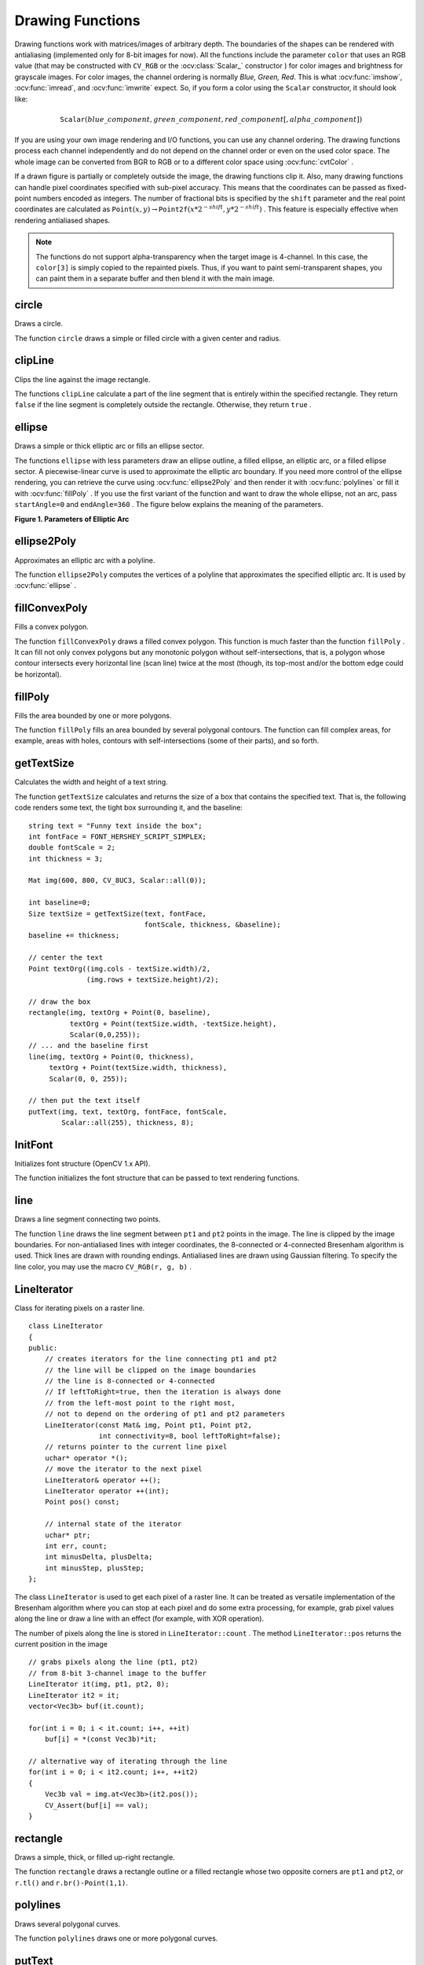 Drawing Functions
=================

.. highlight:: cpp

Drawing functions work with matrices/images of arbitrary depth.
The boundaries of the shapes can be rendered with antialiasing (implemented only for 8-bit images for now).
All the functions include the parameter ``color`` that uses an RGB value (that may be constructed
with ``CV_RGB`` or the  :ocv:class:`Scalar_`  constructor
) for color
images and brightness for grayscale images. For color images, the channel ordering
is normally *Blue, Green, Red*.
This is what :ocv:func:`imshow`, :ocv:func:`imread`, and :ocv:func:`imwrite` expect.
So, if you form a color using the
``Scalar`` constructor, it should look like:

.. math::

    \texttt{Scalar} (blue \_ component, green \_ component, red \_ component[, alpha \_ component])

If you are using your own image rendering and I/O functions, you can use any channel ordering. The drawing functions process each channel independently and do not depend on the channel order or even on the used color space. The whole image can be converted from BGR to RGB or to a different color space using
:ocv:func:`cvtColor` .

If a drawn figure is partially or completely outside the image, the drawing functions clip it. Also, many drawing functions can handle pixel coordinates specified with sub-pixel accuracy. This means that the coordinates can be passed as fixed-point numbers encoded as integers. The number of fractional bits is specified by the ``shift`` parameter and the real point coordinates are calculated as
:math:`\texttt{Point}(x,y)\rightarrow\texttt{Point2f}(x*2^{-shift},y*2^{-shift})` . This feature is especially effective when rendering antialiased shapes.

.. note:: The functions do not support alpha-transparency when the target image is 4-channel. In this case, the ``color[3]`` is simply copied to the repainted pixels. Thus, if you want to paint semi-transparent shapes, you can paint them in a separate buffer and then blend it with the main image.

circle
----------
Draws a circle.

.. ocv:function:: void circle(Mat& img, Point center, int radius, const Scalar& color, int thickness=1, int lineType=8, int shift=0)

.. ocv:pyfunction:: cv2.circle(img, center, radius, color[, thickness[, lineType[, shift]]]) -> None

.. ocv:cfunction:: void cvCircle( CvArr* img, CvPoint center, int radius, CvScalar color, int thickness=1, int line_type=8, int shift=0 )

.. ocv:pyoldfunction:: cv.Circle(img, center, radius, color, thickness=1, lineType=8, shift=0)-> None

    :param img: Image where the circle is drawn.

    :param center: Center of the circle.

    :param radius: Radius of the circle.

    :param color: Circle color.

    :param thickness: Thickness of the circle outline, if positive. Negative thickness means that a filled circle is to be drawn.

    :param lineType: Type of the circle boundary. See the  :ocv:func:`line`  description.

    :param shift: Number of fractional bits in the coordinates of the center and in the radius value.

    .. ocv:ignoreparams:: line_type

The function ``circle`` draws a simple or filled circle with a given center and radius.

clipLine
------------
Clips the line against the image rectangle.

.. ocv:function:: bool clipLine(Size imgSize, Point& pt1, Point& pt2)

.. ocv:function:: bool clipLine(Rect imgRect, Point& pt1, Point& pt2)

.. ocv:pyfunction:: cv2.clipLine(imgRect, pt1, pt2) -> retval, pt1, pt2

.. ocv:cfunction:: int cvClipLine( CvSize img_size, CvPoint* pt1, CvPoint* pt2 )

.. ocv:pyoldfunction:: cv.ClipLine(imgSize, pt1, pt2) -> (point1, point2)

    :param imgSize: Image size. The image rectangle is  ``Rect(0, 0, imgSize.width, imgSize.height)`` .

    :param imgRect: Image rectangle.

    :param pt1: First line point.

    :param pt2: Second line point.

    .. ocv:ignoreparams:: img_size


The functions ``clipLine`` calculate a part of the line segment that is entirely within the specified rectangle.
They return ``false`` if the line segment is completely outside the rectangle. Otherwise, they return ``true`` .

ellipse
-----------
Draws a simple or thick elliptic arc or fills an ellipse sector.

.. ocv:function:: void ellipse(Mat& img, Point center, Size axes,             double angle, double startAngle, double endAngle,             const Scalar& color, int thickness=1,             int lineType=8, int shift=0)

.. ocv:function:: void ellipse(Mat& img, const RotatedRect& box, const Scalar& color,             int thickness=1, int lineType=8)

.. ocv:pyfunction:: cv2.ellipse(img, center, axes, angle, startAngle, endAngle, color[, thickness[, lineType[, shift]]]) -> None
.. ocv:pyfunction:: cv2.ellipse(img, box, color[, thickness[, lineType]]) -> None

.. ocv:cfunction:: void cvEllipse( CvArr* img, CvPoint center, CvSize axes, double angle, double start_angle, double end_angle, CvScalar color, int thickness=1, int line_type=8, int shift=0 )

.. ocv:pyoldfunction:: cv.Ellipse(img, center, axes, angle, start_angle, end_angle, color, thickness=1, lineType=8, shift=0)-> None

.. ocv:cfunction:: void cvEllipseBox( CvArr* img, CvBox2D box, CvScalar color, int thickness=1, int line_type=8, int shift=0 )

.. ocv:pyoldfunction:: cv.EllipseBox(img, box, color, thickness=1, lineType=8, shift=0)-> None

    :param img: Image.

    :param center: Center of the ellipse.

    :param axes: Length of the ellipse axes.

    :param angle: Ellipse rotation angle in degrees.

    :param startAngle: Starting angle of the elliptic arc in degrees.

    :param endAngle: Ending angle of the elliptic arc in degrees.

    :param box: Alternative ellipse representation via  :ocv:class:`RotatedRect` or ``CvBox2D``. This means that the function draws an ellipse inscribed in the rotated rectangle.

    :param color: Ellipse color.

    :param thickness: Thickness of the ellipse arc outline, if positive. Otherwise, this indicates that a filled ellipse sector is to be drawn.

    :param lineType: Type of the ellipse boundary. See the  :ocv:func:`line`  description.

    :param shift: Number of fractional bits in the coordinates of the center and values of axes.

    .. ocv:ignoreparams:: start_angle

    .. ocv:ignoreparams:: end_angle

    .. ocv:ignoreparams:: line_type


The functions ``ellipse`` with less parameters draw an ellipse outline, a filled ellipse, an elliptic arc, or a filled ellipse sector.
A piecewise-linear curve is used to approximate the elliptic arc boundary. If you need more control of the ellipse rendering, you can retrieve the curve using
:ocv:func:`ellipse2Poly` and then render it with
:ocv:func:`polylines` or fill it with
:ocv:func:`fillPoly` . If you use the first variant of the function and want to draw the whole ellipse, not an arc, pass ``startAngle=0`` and ``endAngle=360`` . The figure below explains the meaning of the parameters.

**Figure 1. Parameters of Elliptic Arc**

.. image:: pics/ellipse.png

ellipse2Poly
----------------
Approximates an elliptic arc with a polyline.

.. ocv:function:: void ellipse2Poly( Point center, Size axes, int angle, int arcStart, int arcEnd, int delta, vector<Point>& pts )

.. ocv:pyfunction:: cv2.ellipse2Poly(center, axes, angle, arcStart, arcEnd, delta) -> pts

    :param center: Center of the arc.

    :param axes: Half-sizes of the arc. See the  :ocv:func:`ellipse`  for details.

    :param angle: Rotation angle of the ellipse in degrees. See the  :ocv:func:`ellipse`  for details.

    :param arcStart: Starting angle of the elliptic arc in degrees.

    :param arcEnd: Ending angle of the elliptic arc in degrees.

    :param delta: Angle between the subsequent polyline vertices. It defines the approximation accuracy.

    :param pts: Output vector of polyline vertices.

The function ``ellipse2Poly`` computes the vertices of a polyline that approximates the specified elliptic arc. It is used by
:ocv:func:`ellipse` .



fillConvexPoly
------------------
Fills a convex polygon.

.. ocv:function:: void fillConvexPoly(Mat& img, const Point* pts, int npts, const Scalar& color, int lineType=8, int shift=0)

.. ocv:pyfunction:: cv2.fillConvexPoly(img, points, color[, lineType[, shift]]) -> None

.. ocv:cfunction:: void cvFillConvexPoly( CvArr* img, const CvPoint* pts, int npts, CvScalar color, int line_type=8, int shift=0 )

.. ocv:pyoldfunction:: cv.FillConvexPoly(img, pn, color, lineType=8, shift=0)-> None

    :param img: Image.

    :param pts: Polygon vertices.

    :param npts: Number of polygon vertices.

    :param color: Polygon color.

    :param lineType: Type of the polygon boundaries. See the  :ocv:func:`line`  description.

    :param shift: Number of fractional bits in the vertex coordinates.

    .. ocv:ignoreparams:: line_type


The function ``fillConvexPoly`` draws a filled convex polygon.
This function is much faster than the function ``fillPoly`` . It can fill not only convex polygons but any monotonic polygon without self-intersections,
that is, a polygon whose contour intersects every horizontal line (scan line) twice at the most (though, its top-most and/or the bottom edge could be horizontal).



fillPoly
------------
Fills the area bounded by one or more polygons.

.. ocv:function:: void fillPoly(Mat& img, const Point** pts,               const int* npts, int ncontours,              const Scalar& color, int lineType=8,              int shift=0, Point offset=Point() )

.. ocv:pyfunction:: cv2.fillPoly(img, pts, color[, lineType[, shift[, offset]]]) -> None

.. ocv:cfunction:: void cvFillPoly( CvArr* img, CvPoint** pts, const int* npts, int contours, CvScalar color, int line_type=8, int shift=0 )

.. ocv:pyoldfunction:: cv.FillPoly(img, polys, color, lineType=8, shift=0)-> None

    :param img: Image.

    :param pts: Array of polygons where each polygon is represented as an array of points.

    :param npts: Array of polygon vertex counters.

    :param ncontours: Number of contours that bind the filled region.

    :param color: Polygon color.

    :param lineType: Type of the polygon boundaries. See the  :ocv:func:`line`  description.

    :param shift: Number of fractional bits in the vertex coordinates.

    :param offset: Optional offset of all points of the contours.

    .. ocv:ignoreparams:: line_type

    .. ocv:ignoreparams:: contours


The function ``fillPoly`` fills an area bounded by several polygonal contours. The function can fill complex areas, for example,
areas with holes, contours with self-intersections (some of their parts), and so forth.



getTextSize
---------------
Calculates the width and height of a text string.

.. ocv:function:: Size getTextSize(const string& text, int fontFace, double fontScale, int thickness, int* baseLine)

.. ocv:pyfunction:: cv2.getTextSize(text, fontFace, fontScale, thickness) -> retval, baseLine

.. ocv:cfunction:: void cvGetTextSize( const char* text_string, const CvFont* font, CvSize* text_size, int* baseline )

.. ocv:pyoldfunction:: cv.GetTextSize(textString, font)-> (textSize, baseline)

    :param text: Input text string.

    :param fontFace: Font to use. See the  :ocv:func:`putText` for details.

    :param fontScale: Font scale. See the  :ocv:func:`putText`  for details.

    :param thickness: Thickness of lines used to render the text. See  :ocv:func:`putText`  for details.

    :param baseLine: Output parameter - y-coordinate of the baseline relative to the bottom-most text point.

    .. ocv:ignoreparams:: baseline

    .. ocv:ignoreparams:: text_string

    .. ocv:ignoreparams:: text_size


The function ``getTextSize`` calculates and returns the size of a box that contains the specified text.
That is, the following code renders some text, the tight box surrounding it, and the baseline: ::

    string text = "Funny text inside the box";
    int fontFace = FONT_HERSHEY_SCRIPT_SIMPLEX;
    double fontScale = 2;
    int thickness = 3;

    Mat img(600, 800, CV_8UC3, Scalar::all(0));

    int baseline=0;
    Size textSize = getTextSize(text, fontFace,
                                fontScale, thickness, &baseline);
    baseline += thickness;

    // center the text
    Point textOrg((img.cols - textSize.width)/2,
                  (img.rows + textSize.height)/2);

    // draw the box
    rectangle(img, textOrg + Point(0, baseline),
              textOrg + Point(textSize.width, -textSize.height),
              Scalar(0,0,255));
    // ... and the baseline first
    line(img, textOrg + Point(0, thickness),
         textOrg + Point(textSize.width, thickness),
         Scalar(0, 0, 255));

    // then put the text itself
    putText(img, text, textOrg, fontFace, fontScale,
            Scalar::all(255), thickness, 8);


InitFont
--------
Initializes font structure (OpenCV 1.x API).

.. ocv:cfunction:: void cvInitFont( CvFont* font, int font_face, double hscale, double vscale, double shear=0, int thickness=1, int line_type=8 )

    :param font: Pointer to the font structure initialized by the function

    :param font_face: Font name identifier. Only a subset of Hershey fonts  http://sources.isc.org/utils/misc/hershey-font.txt  are supported now:

            * **CV_FONT_HERSHEY_SIMPLEX** normal size sans-serif font

            * **CV_FONT_HERSHEY_PLAIN** small size sans-serif font

            * **CV_FONT_HERSHEY_DUPLEX** normal size sans-serif font (more complex than    ``CV_FONT_HERSHEY_SIMPLEX`` )

            * **CV_FONT_HERSHEY_COMPLEX** normal size serif font

            * **CV_FONT_HERSHEY_TRIPLEX** normal size serif font (more complex than  ``CV_FONT_HERSHEY_COMPLEX`` )

            * **CV_FONT_HERSHEY_COMPLEX_SMALL** smaller version of  ``CV_FONT_HERSHEY_COMPLEX``

            * **CV_FONT_HERSHEY_SCRIPT_SIMPLEX** hand-writing style font

            * **CV_FONT_HERSHEY_SCRIPT_COMPLEX** more complex variant of  ``CV_FONT_HERSHEY_SCRIPT_SIMPLEX``

         The parameter can be composited from one of the values above and an optional  ``CV_FONT_ITALIC``  flag, which indicates italic or oblique font.


    :param hscale: Horizontal scale.  If equal to  ``1.0f`` , the characters have the original width depending on the font type. If equal to  ``0.5f`` , the characters are of half the original width.


    :param vscale: Vertical scale. If equal to  ``1.0f`` , the characters have the original height depending on the font type. If equal to  ``0.5f`` , the characters are of half the original height.


    :param shear: Approximate tangent of the character slope relative to the vertical line.  A zero value means a non-italic font,  ``1.0f``  means about a 45 degree slope, etc.


    :param thickness: Thickness of the text strokes


    :param line_type: Type of the strokes, see  :ocv:func:`line`  description


The function initializes the font structure that can be passed to text rendering functions.

.. seealso:: :ocv:cfunc:`PutText`

.. _Line:

line
--------
Draws a line segment connecting two points.

.. ocv:function:: void line(Mat& img, Point pt1, Point pt2, const Scalar& color,          int thickness=1, int lineType=8, int shift=0)

.. ocv:pyfunction:: cv2.line(img, pt1, pt2, color[, thickness[, lineType[, shift]]]) -> None

.. ocv:cfunction:: void cvLine( CvArr* img, CvPoint pt1, CvPoint pt2, CvScalar color, int thickness=1, int line_type=8, int shift=0 )

.. ocv:pyoldfunction:: cv.Line(img, pt1, pt2, color, thickness=1, lineType=8, shift=0)-> None

    :param img: Image.

    :param pt1: First point of the line segment.

    :param pt2: Second point of the line segment.

    :param color: Line color.

    :param thickness: Line thickness.

    :param lineType: Type of the line:

            * **8** (or omitted) - 8-connected line.

            * **4** - 4-connected line.

            * **CV_AA** - antialiased line.

    :param shift: Number of fractional bits in the point coordinates.

    .. ocv:ignoreparams:: line_type


The function ``line`` draws the line segment between ``pt1`` and ``pt2`` points in the image. The line is clipped by the image boundaries. For non-antialiased lines with integer coordinates, the 8-connected or 4-connected Bresenham algorithm is used. Thick lines are drawn with rounding endings.
Antialiased lines are drawn using Gaussian filtering. To specify the line color, you may use the macro ``CV_RGB(r, g, b)`` .


LineIterator
------------
.. ocv:class:: LineIterator

Class for iterating pixels on a raster line. ::

    class LineIterator
    {
    public:
        // creates iterators for the line connecting pt1 and pt2
        // the line will be clipped on the image boundaries
        // the line is 8-connected or 4-connected
        // If leftToRight=true, then the iteration is always done
        // from the left-most point to the right most,
        // not to depend on the ordering of pt1 and pt2 parameters
        LineIterator(const Mat& img, Point pt1, Point pt2,
                     int connectivity=8, bool leftToRight=false);
        // returns pointer to the current line pixel
        uchar* operator *();
        // move the iterator to the next pixel
        LineIterator& operator ++();
        LineIterator operator ++(int);
        Point pos() const;

        // internal state of the iterator
        uchar* ptr;
        int err, count;
        int minusDelta, plusDelta;
        int minusStep, plusStep;
    };

The class ``LineIterator`` is used to get each pixel of a raster line. It can be treated as versatile implementation of the Bresenham algorithm where you can stop at each pixel and do some extra processing, for example, grab pixel values along the line or draw a line with an effect (for example, with XOR operation).

The number of pixels along the line is stored in ``LineIterator::count`` . The method ``LineIterator::pos`` returns the current position in the image ::

    // grabs pixels along the line (pt1, pt2)
    // from 8-bit 3-channel image to the buffer
    LineIterator it(img, pt1, pt2, 8);
    LineIterator it2 = it;
    vector<Vec3b> buf(it.count);

    for(int i = 0; i < it.count; i++, ++it)
        buf[i] = *(const Vec3b)*it;
    
    // alternative way of iterating through the line    
    for(int i = 0; i < it2.count; i++, ++it2)
    {
        Vec3b val = img.at<Vec3b>(it2.pos());
        CV_Assert(buf[i] == val);
    }


rectangle
-------------
Draws a simple, thick, or filled up-right rectangle.

.. ocv:function:: void rectangle(Mat& img, Point pt1, Point pt2, const Scalar& color, int thickness=1, int lineType=8, int shift=0)

.. ocv:function:: void rectangle( Mat& img, Rect rec, const Scalar& color, int thickness=1, int lineType=8, int shift=0 )

.. ocv:pyfunction:: cv2.rectangle(img, pt1, pt2, color[, thickness[, lineType[, shift]]]) -> None

.. ocv:cfunction:: void cvRectangle( CvArr* img, CvPoint pt1, CvPoint pt2, CvScalar color, int thickness=1, int line_type=8, int shift=0 )

.. ocv:pyoldfunction:: cv.Rectangle(img, pt1, pt2, color, thickness=1, lineType=8, shift=0)-> None

    :param img: Image.

    :param pt1: Vertex of the rectangle.

    :param pt2: Vertex of the rectangle opposite to  ``pt1`` .

    :param rec: Alternative specification of the drawn rectangle.

    :param color: Rectangle color or brightness (grayscale image).

    :param thickness: Thickness of lines that make up the rectangle. Negative values, like  ``CV_FILLED`` , mean that the function has to draw a filled rectangle.

    :param lineType: Type of the line. See the  :ocv:func:`line`  description.

    :param shift: Number of fractional bits in the point coordinates.

    .. ocv:ignoreparams:: line_type


The function ``rectangle`` draws a rectangle outline or a filled rectangle whose two opposite corners are ``pt1`` and ``pt2``, or ``r.tl()`` and ``r.br()-Point(1,1)``.



polylines
-------------
Draws several polygonal curves.

.. ocv:function:: void polylines( Mat& img, const Point** pts, const int* npts, int ncontours, bool isClosed, const Scalar& color, int thickness=1, int lineType=8, int shift=0 )

.. ocv:function:: void polylines( InputOutputArray img, InputArrayOfArrays pts, bool isClosed, const Scalar& color, int thickness=1, int lineType=8, int shift=0 )

.. ocv:pyfunction:: cv2.polylines(img, pts, isClosed, color[, thickness[, lineType[, shift]]]) -> None

.. ocv:cfunction:: void cvPolyLine( CvArr* img, CvPoint** pts, const int* npts, int contours, int is_closed, CvScalar color, int thickness=1, int line_type=8, int shift=0 )

.. ocv:pyoldfunction:: cv.PolyLine(img, polys, is_closed, color, thickness=1, lineType=8, shift=0) -> None

    :param img: Image.

    :param pts: Array of polygonal curves.

    :param npts: Array of polygon vertex counters.

    :param ncontours: Number of curves.

    :param isClosed: Flag indicating whether the drawn polylines are closed or not. If they are closed, the function draws a line from the last vertex of each curve to its first vertex.

    :param color: Polyline color.

    :param thickness: Thickness of the polyline edges.

    :param lineType: Type of the line segments. See the  :ocv:func:`line`  description.

    :param shift: Number of fractional bits in the vertex coordinates.

    .. ocv:ignoreparams:: line_type

    .. ocv:ignoreparams:: contours

    .. ocv:ignoreparams:: is_closed


The function ``polylines`` draws one or more polygonal curves.



putText
-----------
Draws a text string.

.. ocv:function:: void putText( Mat& img, const string& text, Point org,              int fontFace, double fontScale, Scalar color,              int thickness=1, int lineType=8,              bool bottomLeftOrigin=false )

.. ocv:pyfunction:: cv2.putText(img, text, org, fontFace, fontScale, color[, thickness[, lineType[, bottomLeftOrigin]]]) -> None

.. ocv:cfunction:: void cvPutText( CvArr* img, const char* text, CvPoint org, const CvFont* font, CvScalar color )
.. ocv:pyoldfunction:: cv.PutText(img, text, org, font, color)-> None

    :param img: Image.

    :param text: Text string to be drawn.

    :param org: Bottom-left corner of the text string in the image.

    :param font: ``CvFont`` structure initialized using :ocv:cfunc:`InitFont`.

    :param fontFace: Font type. One of  ``FONT_HERSHEY_SIMPLEX``,  ``FONT_HERSHEY_PLAIN``, ``FONT_HERSHEY_DUPLEX``,  ``FONT_HERSHEY_COMPLEX``,  ``FONT_HERSHEY_TRIPLEX``, ``FONT_HERSHEY_COMPLEX_SMALL``,  ``FONT_HERSHEY_SCRIPT_SIMPLEX``, or  ``FONT_HERSHEY_SCRIPT_COMPLEX``,
           where each of the font ID's can be combined with  ``FONT_HERSHEY_ITALIC``  to get the slanted letters.

    :param fontScale: Font scale factor that is multiplied by the font-specific base size.

    :param color: Text color.

    :param thickness: Thickness of the lines used to draw a text.

    :param lineType: Line type. See the  ``line``  for details.

    :param bottomLeftOrigin: When true, the image data origin is at the bottom-left corner. Otherwise, it is at the top-left corner.

The function ``putText`` renders the specified text string in the image.
Symbols that cannot be rendered using the specified font are
replaced by question marks. See
:ocv:func:`getTextSize` for a text rendering code example.

